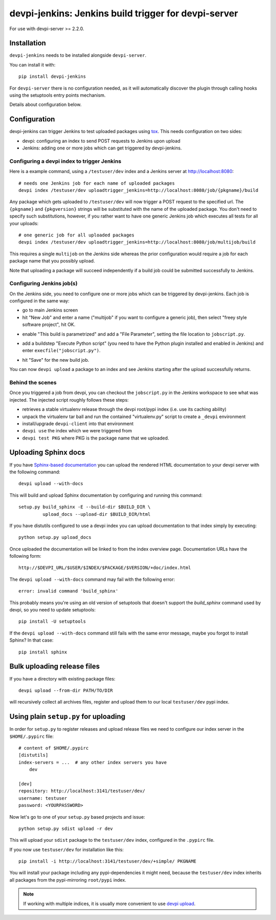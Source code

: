 devpi-jenkins: Jenkins build trigger for devpi-server
=====================================================

For use with devpi-server >= 2.2.0.

Installation
------------

``devpi-jenkins`` needs to be installed alongside ``devpi-server``.

You can install it with::

    pip install devpi-jenkins

For ``devpi-server`` there is no configuration needed, as it will automatically discover the plugin through calling hooks using the setuptools entry points mechanism.

Details about configuration below.

Configuration
-------------

devpi-jenkins can trigger Jenkins to test uploaded packages using tox_.
This needs configuration on two sides:

- devpi: configuring an index to send POST requests to Jenkins upon upload

- Jenkins: adding one or more jobs which can get triggered by devpi-jenkins.

Configuring a devpi index to trigger Jenkins
++++++++++++++++++++++++++++++++++++++++++++

Here is a example command, using a ``/testuser/dev`` index
and a Jenkins server at http://localhost:8080::

    # needs one Jenkins job for each name of uploaded packages
    devpi index /testuser/dev uploadtrigger_jenkins=http://localhost:8080/job/{pkgname}/build

Any package which gets uploaded to ``/testuser/dev`` will now trigger
a POST request to the specified url.  The ``{pkgname}`` and
``{pkgversion}`` strings will be substituted with the name of the
uploaded package.  You don't need to specify such substitutions,
however, if you rather want to have one generic Jenkins job which
executes all tests for all your uploads::

    # one generic job for all uploaded packages
    devpi index /testuser/dev uploadtrigger_jenkins=http://localhost:8080/job/multijob/build

This requires a single ``multijob`` on the Jenkins side whereas the prior
configuration would require a job for each package name that you possibly
upload.

Note that uploading a package will succeed independently if a build job could
be submitted successfully to Jenkins.

Configuring Jenkins job(s)
++++++++++++++++++++++++++

On the Jenkins side, you need to configure one or more jobs which can
be triggered by devpi-jenkins.  Each job is configured in the same way:

- go to main Jenkins screen

- hit "New Job" and enter a name ("multijob" if you want to configure
  a generic job), then select "freey style software project", hit OK.

.. image:: jenkins1.png
   :align: center

- enable "This build is parametrized" and add a "File Parameter",
  setting the file location to ``jobscript.py``.

.. image:: jenkins2.png
   :align: center

- add a buildstep "Execute Python script" (you need to have the Python
  plugin installed and enabled in Jenkins) and enter
  ``execfile("jobscript.py")``.

.. image:: jenkins3.png
   :align: center

- hit "Save" for the new build job.

You can now ``devpi upload`` a package to an index and see Jenkins starting
after the upload successfully returns.

Behind the scenes
+++++++++++++++++

Once you triggered a job from devpi, you can checkout the ``jobscript.py``
in the Jenkins workspace to see what was injected.  The injected
script roughly follows these steps:

- retrieves a stable virtualenv release through the devpi root/pypi
  index (i.e. use its caching ability)

- unpack the virtualenv tar ball and run the contained "virtualenv.py"
  script to create a ``_devpi`` environment

- install/upgrade ``devpi-client`` into that environment

- ``devpi use`` the index which we were triggered from

- ``devpi test PKG`` where PKG is the package name that we uploaded.

Uploading Sphinx docs
---------------------

If you have `Sphinx-based documentation <http://sphinx-doc.org/>`_ you can
upload the rendered HTML documentation to your devpi server with the following
command::

    devpi upload --with-docs

This will build and upload Sphinx documentation by configuring and running
this command::

    setup.py build_sphinx -E --build-dir $BUILD_DIR \
             upload_docs --upload-dir $BUILD_DIR/html

If you have distutils configured to use a devpi index you can upload
documentation to that index simply by executing::

    python setup.py upload_docs

Once uploaded the documentation will be linked to from the index overview page.
Documentation URLs have the following form::

    http://$DEVPI_URL/$USER/$INDEX/$PACKAGE/$VERSION/+doc/index.html

The ``devpi upload --with-docs`` command may fail with the following error::

    error: invalid command 'build_sphinx'

This probably means you're using an old version of setuptools that doesn't
support the `build_sphinx` command used by devpi, so you need to update
setuptools::

    pip install -U setuptools

If the ``devpi upload --with-docs`` command still fails with the same error
message, maybe you forgot to install Sphinx? In that case::

    pip install sphinx

Bulk uploading release files
----------------------------

If you have a directory with existing package files::

    devpi upload --from-dir PATH/TO/DIR

will recursively collect all archives files, register
and upload them to our local ``testuser/dev`` pypi index.

.. _`configure pypirc`:

Using plain ``setup.py`` for uploading
--------------------------------------

In order for ``setup.py`` to register releases and upload
release files we need to configure our index server in
the ``$HOME/.pypirc`` file::

    # content of $HOME/.pypirc
    [distutils]
    index-servers = ...  # any other index servers you have
        dev

    [dev]
    repository: http://localhost:3141/testuser/dev/
    username: testuser
    password: <YOURPASSWORD>

Now let's go to one of your ``setup.py`` based projects and issue::

    python setup.py sdist upload -r dev

This will upload your ``sdist`` package to the ``testuser/dev`` index,
configured in the ``.pypirc`` file.

If you now use ``testuser/dev`` for installation like this::

    pip install -i http://localhost:3141/testuser/dev/+simple/ PKGNAME

You will install your package including any pypi-dependencies
it might need, because the ``testuser/dev`` index inherits all
packages from the pypi-mirroring ``root/pypi`` index.

.. note::

    If working with multiple indices, it is usually more
    convenient to use `devpi upload`_.

.. _tox: http://tox.testrun.org
.. _`devpi upload`: http://doc.devpi.net/latest/quickstart-releaseprocess.html#devpi-upload-uploading-one-or-more-packages
